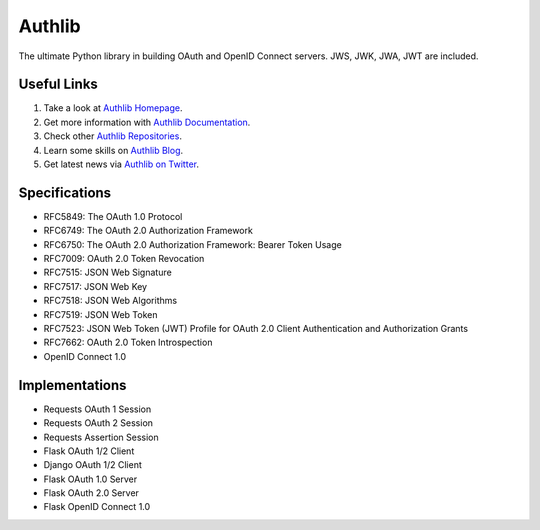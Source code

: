 Authlib
=======

The ultimate Python library in building OAuth and OpenID Connect servers.
JWS, JWK, JWA, JWT are included.

Useful Links
------------

1. Take a look at `Authlib Homepage <https://authlib.org/>`_.
2. Get more information with `Authlib Documentation <https://docs.authlib.org/>`_.
3. Check other `Authlib Repositories <https://github.com/authlib>`_.
4. Learn some skills on `Authlib Blog <https://blog.authlib.org/>`_.
5. Get latest news via `Authlib on Twitter <https://twitter.com/authlib>`_.

Specifications
--------------

- RFC5849: The OAuth 1.0 Protocol
- RFC6749: The OAuth 2.0 Authorization Framework
- RFC6750: The OAuth 2.0 Authorization Framework: Bearer Token Usage
- RFC7009: OAuth 2.0 Token Revocation
- RFC7515: JSON Web Signature
- RFC7517: JSON Web Key
- RFC7518: JSON Web Algorithms
- RFC7519: JSON Web Token
- RFC7523: JSON Web Token (JWT) Profile for OAuth 2.0 Client Authentication and Authorization Grants
- RFC7662: OAuth 2.0 Token Introspection
- OpenID Connect 1.0

Implementations
---------------

- Requests OAuth 1 Session
- Requests OAuth 2 Session
- Requests Assertion Session
- Flask OAuth 1/2 Client
- Django OAuth 1/2 Client
- Flask OAuth 1.0 Server
- Flask OAuth 2.0 Server
- Flask OpenID Connect 1.0
